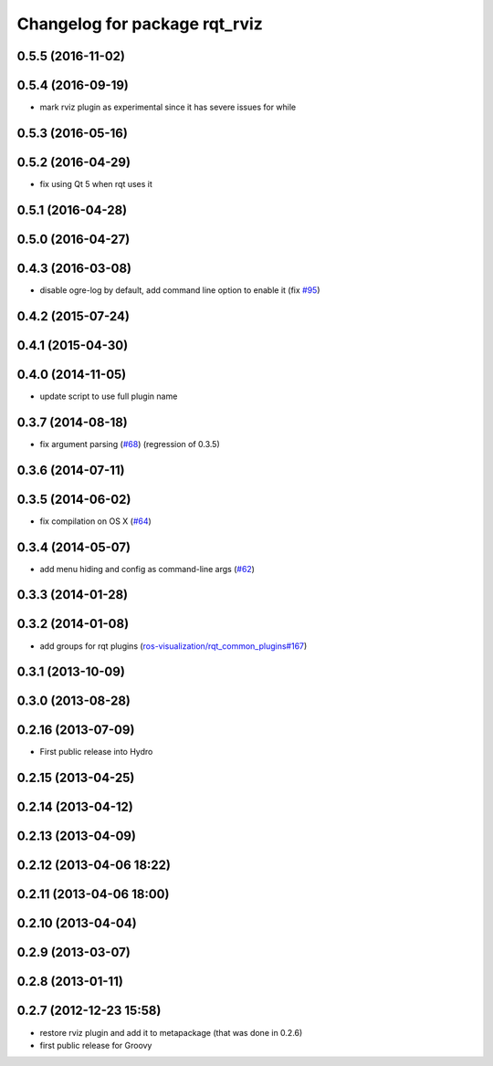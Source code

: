 ^^^^^^^^^^^^^^^^^^^^^^^^^^^^^^
Changelog for package rqt_rviz
^^^^^^^^^^^^^^^^^^^^^^^^^^^^^^

0.5.5 (2016-11-02)
------------------

0.5.4 (2016-09-19)
------------------
* mark rviz plugin as experimental since it has severe issues for while

0.5.3 (2016-05-16)
------------------

0.5.2 (2016-04-29)
------------------
* fix using Qt 5 when rqt uses it

0.5.1 (2016-04-28)
------------------

0.5.0 (2016-04-27)
------------------

0.4.3 (2016-03-08)
------------------
* disable ogre-log by default, add command line option to enable it (fix `#95 <https://github.com/ros-visualization/rqt_robot_plugins/issues/95>`_)

0.4.2 (2015-07-24)
------------------

0.4.1 (2015-04-30)
------------------

0.4.0 (2014-11-05)
------------------
* update script to use full plugin name

0.3.7 (2014-08-18)
------------------
* fix argument parsing (`#68 <https://github.com/ros-visualization/rqt_robot_plugins/issues/68>`_) (regression of 0.3.5)

0.3.6 (2014-07-11)
------------------

0.3.5 (2014-06-02)
------------------
* fix compilation on OS X (`#64 <https://github.com/ros-visualization/rqt_robot_plugins/issues/64>`_)

0.3.4 (2014-05-07)
------------------
* add menu hiding and config as command-line args (`#62 <https://github.com/ros-visualization/rqt_robot_plugins/pull/62>`_)

0.3.3 (2014-01-28)
------------------

0.3.2 (2014-01-08)
------------------
* add groups for rqt plugins (`ros-visualization/rqt_common_plugins#167 <https://github.com/ros-visualization/rqt_common_plugins/issues/167>`_)

0.3.1 (2013-10-09)
------------------

0.3.0 (2013-08-28)
------------------

0.2.16 (2013-07-09)
-------------------
* First public release into Hydro

0.2.15 (2013-04-25)
-------------------

0.2.14 (2013-04-12)
-------------------

0.2.13 (2013-04-09)
-------------------

0.2.12 (2013-04-06 18:22)
-------------------------

0.2.11 (2013-04-06 18:00)
-------------------------

0.2.10 (2013-04-04)
-------------------

0.2.9 (2013-03-07)
------------------

0.2.8 (2013-01-11)
------------------

0.2.7 (2012-12-23 15:58)
------------------------
* restore rviz plugin and add it to metapackage (that was done in 0.2.6)
* first public release for Groovy

